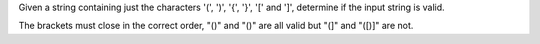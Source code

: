 Given a string containing just the characters '(', ')', '{', '}', '['
and ']', determine if the input string is valid.

The brackets must close in the correct order, "()" and "()" are all
valid but "(]" and "([)]" are not.
